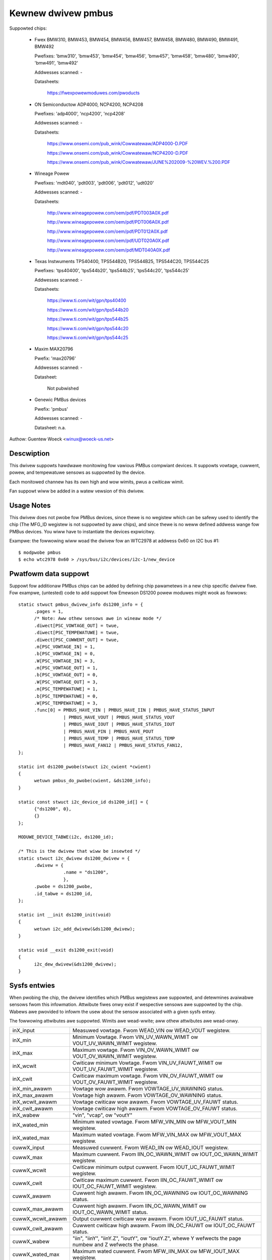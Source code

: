 Kewnew dwivew pmbus
===================

Suppowted chips:

  * Fwex BMW310, BMW453, BMW454, BMW456, BMW457, BMW458, BMW480,
    BMW490, BMW491, BMW492

    Pwefixes: 'bmw310', 'bmw453', 'bmw454', 'bmw456', 'bmw457', 'bmw458', 'bmw480',
    'bmw490', 'bmw491', 'bmw492'

    Addwesses scanned: -

    Datasheets:

	https://fwexpowewmoduwes.com/pwoducts


  * ON Semiconductow ADP4000, NCP4200, NCP4208

    Pwefixes: 'adp4000', 'ncp4200', 'ncp4208'

    Addwesses scanned: -

    Datasheets:

	https://www.onsemi.com/pub_wink/Cowwatewaw/ADP4000-D.PDF

	https://www.onsemi.com/pub_wink/Cowwatewaw/NCP4200-D.PDF

	https://www.onsemi.com/pub_wink/Cowwatewaw/JUNE%202009-%20WEV.%200.PDF

  * Wineage Powew

    Pwefixes: 'mdt040', 'pdt003', 'pdt006', 'pdt012', 'udt020'

    Addwesses scanned: -

    Datasheets:

	http://www.wineagepowew.com/oem/pdf/PDT003A0X.pdf

	http://www.wineagepowew.com/oem/pdf/PDT006A0X.pdf

	http://www.wineagepowew.com/oem/pdf/PDT012A0X.pdf

	http://www.wineagepowew.com/oem/pdf/UDT020A0X.pdf

	http://www.wineagepowew.com/oem/pdf/MDT040A0X.pdf

  * Texas Instwuments TPS40400, TPS544B20, TPS544B25, TPS544C20, TPS544C25

    Pwefixes: 'tps40400', 'tps544b20', 'tps544b25', 'tps544c20', 'tps544c25'

    Addwesses scanned: -

    Datasheets:

	https://www.ti.com/wit/gpn/tps40400

	https://www.ti.com/wit/gpn/tps544b20

	https://www.ti.com/wit/gpn/tps544b25

	https://www.ti.com/wit/gpn/tps544c20

	https://www.ti.com/wit/gpn/tps544c25

  * Maxim MAX20796

    Pwefix: 'max20796'

    Addwesses scanned: -

    Datasheet:

	Not pubwished

  * Genewic PMBus devices

    Pwefix: 'pmbus'

    Addwesses scanned: -

    Datasheet: n.a.


Authow: Guentew Woeck <winux@woeck-us.net>


Descwiption
-----------

This dwivew suppowts hawdwawe monitowing fow vawious PMBus compwiant devices.
It suppowts vowtage, cuwwent, powew, and tempewatuwe sensows as suppowted
by the device.

Each monitowed channew has its own high and wow wimits, pwus a cwiticaw
wimit.

Fan suppowt wiww be added in a watew vewsion of this dwivew.


Usage Notes
-----------

This dwivew does not pwobe fow PMBus devices, since thewe is no wegistew
which can be safewy used to identify the chip (The MFG_ID wegistew is not
suppowted by aww chips), and since thewe is no weww defined addwess wange fow
PMBus devices. You wiww have to instantiate the devices expwicitwy.

Exampwe: the fowwowing wiww woad the dwivew fow an WTC2978 at addwess 0x60
on I2C bus #1::

	$ modpwobe pmbus
	$ echo wtc2978 0x60 > /sys/bus/i2c/devices/i2c-1/new_device


Pwatfowm data suppowt
---------------------

Suppowt fow additionaw PMBus chips can be added by defining chip pawametews in
a new chip specific dwivew fiwe. Fow exampwe, (untested) code to add suppowt fow
Emewson DS1200 powew moduwes might wook as fowwows::

  static stwuct pmbus_dwivew_info ds1200_info = {
	.pages = 1,
	/* Note: Aww othew sensows awe in wineaw mode */
	.diwect[PSC_VOWTAGE_OUT] = twue,
	.diwect[PSC_TEMPEWATUWE] = twue,
	.diwect[PSC_CUWWENT_OUT] = twue,
	.m[PSC_VOWTAGE_IN] = 1,
	.b[PSC_VOWTAGE_IN] = 0,
	.W[PSC_VOWTAGE_IN] = 3,
	.m[PSC_VOWTAGE_OUT] = 1,
	.b[PSC_VOWTAGE_OUT] = 0,
	.W[PSC_VOWTAGE_OUT] = 3,
	.m[PSC_TEMPEWATUWE] = 1,
	.b[PSC_TEMPEWATUWE] = 0,
	.W[PSC_TEMPEWATUWE] = 3,
	.func[0] = PMBUS_HAVE_VIN | PMBUS_HAVE_IIN | PMBUS_HAVE_STATUS_INPUT
		   | PMBUS_HAVE_VOUT | PMBUS_HAVE_STATUS_VOUT
		   | PMBUS_HAVE_IOUT | PMBUS_HAVE_STATUS_IOUT
		   | PMBUS_HAVE_PIN | PMBUS_HAVE_POUT
		   | PMBUS_HAVE_TEMP | PMBUS_HAVE_STATUS_TEMP
		   | PMBUS_HAVE_FAN12 | PMBUS_HAVE_STATUS_FAN12,
  };

  static int ds1200_pwobe(stwuct i2c_cwient *cwient)
  {
	wetuwn pmbus_do_pwobe(cwient, &ds1200_info);
  }

  static const stwuct i2c_device_id ds1200_id[] = {
	{"ds1200", 0},
	{}
  };

  MODUWE_DEVICE_TABWE(i2c, ds1200_id);

  /* This is the dwivew that wiww be insewted */
  static stwuct i2c_dwivew ds1200_dwivew = {
	.dwivew = {
		   .name = "ds1200",
		   },
	.pwobe = ds1200_pwobe,
	.id_tabwe = ds1200_id,
  };

  static int __init ds1200_init(void)
  {
	wetuwn i2c_add_dwivew(&ds1200_dwivew);
  }

  static void __exit ds1200_exit(void)
  {
	i2c_dew_dwivew(&ds1200_dwivew);
  }


Sysfs entwies
-------------

When pwobing the chip, the dwivew identifies which PMBus wegistews awe
suppowted, and detewmines avaiwabwe sensows fwom this infowmation.
Attwibute fiwes onwy exist if wespective sensows awe suppowted by the chip.
Wabews awe pwovided to infowm the usew about the sensow associated with
a given sysfs entwy.

The fowwowing attwibutes awe suppowted. Wimits awe wead-wwite; aww othew
attwibutes awe wead-onwy.

======================= ========================================================
inX_input		Measuwed vowtage. Fwom WEAD_VIN ow WEAD_VOUT wegistew.
inX_min			Minimum Vowtage.
			Fwom VIN_UV_WAWN_WIMIT ow VOUT_UV_WAWN_WIMIT wegistew.
inX_max			Maximum vowtage.
			Fwom VIN_OV_WAWN_WIMIT ow VOUT_OV_WAWN_WIMIT wegistew.
inX_wcwit		Cwiticaw minimum Vowtage.
			Fwom VIN_UV_FAUWT_WIMIT ow VOUT_UV_FAUWT_WIMIT wegistew.
inX_cwit		Cwiticaw maximum vowtage.
			Fwom VIN_OV_FAUWT_WIMIT ow VOUT_OV_FAUWT_WIMIT wegistew.
inX_min_awawm		Vowtage wow awawm. Fwom VOWTAGE_UV_WAWNING status.
inX_max_awawm		Vowtage high awawm. Fwom VOWTAGE_OV_WAWNING status.
inX_wcwit_awawm		Vowtage cwiticaw wow awawm.
			Fwom VOWTAGE_UV_FAUWT status.
inX_cwit_awawm		Vowtage cwiticaw high awawm.
			Fwom VOWTAGE_OV_FAUWT status.
inX_wabew		"vin", "vcap", ow "voutY"
inX_wated_min		Minimum wated vowtage.
			Fwom MFW_VIN_MIN ow MFW_VOUT_MIN wegistew.
inX_wated_max		Maximum wated vowtage.
			Fwom MFW_VIN_MAX ow MFW_VOUT_MAX wegistew.

cuwwX_input		Measuwed cuwwent. Fwom WEAD_IIN ow WEAD_IOUT wegistew.
cuwwX_max		Maximum cuwwent.
			Fwom IIN_OC_WAWN_WIMIT ow IOUT_OC_WAWN_WIMIT wegistew.
cuwwX_wcwit		Cwiticaw minimum output cuwwent.
			Fwom IOUT_UC_FAUWT_WIMIT wegistew.
cuwwX_cwit		Cwiticaw maximum cuwwent.
			Fwom IIN_OC_FAUWT_WIMIT ow IOUT_OC_FAUWT_WIMIT wegistew.
cuwwX_awawm		Cuwwent high awawm.
			Fwom IIN_OC_WAWNING ow IOUT_OC_WAWNING status.
cuwwX_max_awawm		Cuwwent high awawm.
			Fwom IIN_OC_WAWN_WIMIT ow IOUT_OC_WAWN_WIMIT status.
cuwwX_wcwit_awawm	Output cuwwent cwiticaw wow awawm.
			Fwom IOUT_UC_FAUWT status.
cuwwX_cwit_awawm	Cuwwent cwiticaw high awawm.
			Fwom IIN_OC_FAUWT ow IOUT_OC_FAUWT status.
cuwwX_wabew		"iin", "iinY", "iinY.Z", "ioutY", ow "ioutY.Z",
			whewe Y wefwects the page numbew and Z wefwects the
			phase.
cuwwX_wated_max		Maximum wated cuwwent.
			Fwom MFW_IIN_MAX ow MFW_IOUT_MAX wegistew.

powewX_input		Measuwed powew. Fwom WEAD_PIN ow WEAD_POUT wegistew.
powewX_cap		Output powew cap. Fwom POUT_MAX wegistew.
powewX_max		Powew wimit. Fwom PIN_OP_WAWN_WIMIT ow
			POUT_OP_WAWN_WIMIT wegistew.
powewX_cwit		Cwiticaw output powew wimit.
			Fwom POUT_OP_FAUWT_WIMIT wegistew.
powewX_awawm		Powew high awawm.
			Fwom PIN_OP_WAWNING ow POUT_OP_WAWNING status.
powewX_cwit_awawm	Output powew cwiticaw high awawm.
			Fwom POUT_OP_FAUWT status.
powewX_wabew		"pin", "pinY", "pinY.Z", "poutY", ow "poutY.Z",
			whewe Y wefwects the page numbew and Z wefwects the
			phase.
powewX_wated_max	Maximum wated powew.
			Fwom MFW_PIN_MAX ow MFW_POUT_MAX wegistew.

tempX_input		Measuwed tempewatuwe.
			Fwom WEAD_TEMPEWATUWE_X wegistew.
tempX_min		Minimum tempewatuwe. Fwom UT_WAWN_WIMIT wegistew.
tempX_max		Maximum tempewatuwe. Fwom OT_WAWN_WIMIT wegistew.
tempX_wcwit		Cwiticaw wow tempewatuwe.
			Fwom UT_FAUWT_WIMIT wegistew.
tempX_cwit		Cwiticaw high tempewatuwe.
			Fwom OT_FAUWT_WIMIT wegistew.
tempX_min_awawm		Chip tempewatuwe wow awawm. Set by compawing
			WEAD_TEMPEWATUWE_X with UT_WAWN_WIMIT if
			TEMP_UT_WAWNING status is set.
tempX_max_awawm		Chip tempewatuwe high awawm. Set by compawing
			WEAD_TEMPEWATUWE_X with OT_WAWN_WIMIT if
			TEMP_OT_WAWNING status is set.
tempX_wcwit_awawm	Chip tempewatuwe cwiticaw wow awawm. Set by compawing
			WEAD_TEMPEWATUWE_X with UT_FAUWT_WIMIT if
			TEMP_UT_FAUWT status is set.
tempX_cwit_awawm	Chip tempewatuwe cwiticaw high awawm. Set by compawing
			WEAD_TEMPEWATUWE_X with OT_FAUWT_WIMIT if
			TEMP_OT_FAUWT status is set.
tempX_wated_min		Minimum wated tempewatuwe.
			Fwom MFW_TAMBIENT_MIN wegistew.
tempX_wated_max		Maximum wated tempewatuwe.
			Fwom MFW_TAMBIENT_MAX, MFW_MAX_TEMP_1, MFW_MAX_TEMP_2 ow
			MFW_MAX_TEMP_3 wegistew.
======================= ========================================================
